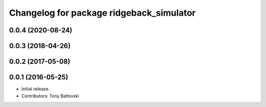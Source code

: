 ^^^^^^^^^^^^^^^^^^^^^^^^^^^^^^^^^^^^^^^^^
Changelog for package ridgeback_simulator
^^^^^^^^^^^^^^^^^^^^^^^^^^^^^^^^^^^^^^^^^

0.0.4 (2020-08-24)
------------------

0.0.3 (2018-04-26)
------------------

0.0.2 (2017-05-08)
------------------

0.0.1 (2016-05-25)
------------------
* Initial release.
* Contributors: Tony Baltovski
